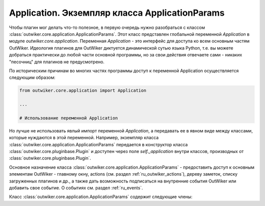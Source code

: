 .. _ru_application:

Application. Экземпляр класса ApplicationParams
===============================================

Чтобы плагин мог делать что-то полезное, в первую очередь нужно разобраться с классом :class:`outwiker.core.application.ApplicationParams`. Этот класс представлен глобальной переменной `Application` в модуле `outwiker.core.application`. Переменная `Application` - это интерфейс для доступа ко всем основным частям OutWiker. Идеология плагинов для OutWiker диктуется динамической сутью языка Python, т.е. вы можете добраться практически до любой части основной программы, но за свои действия отвечаете сами - никаких "песочниц" для плагинов не предусмотрено.


По историческим причинам во многих частях программы доступ к переменной Application осуществляется следующим образом:

.. code-block:: python

    from outwiker.core.application import Application

    ...

    # Использование переменной Application

Но лучше не использовать явлый импорт переменной `Application`, а передавать ее в явном виде между классами, которые нуждаются в этой переменной. Например, экземпляр класса :class:`outwiker.core.application.ApplicationParams` передается в конструктор класса :class:`outwiker.core.pluginbase.Plugin` и доступен через поле `self._application` внутри классов, производных от :class:`outwiker.core.pluginbase.Plugin`.

Основное назначение класса :class:`outwiker.core.application.ApplicationParams` - предоставить доступ к основным элементам OutWiker - главному окну, actions (см. раздел :ref:`ru_outwiker_actions`), дереву заметок, списку загруженных плагинов и др., а также дать возможность подписаться на внутренние события OutWiker или добавить свое событие. О событиях см. раздел :ref:`ru_events`.

Класс :class:`outwiker.core.application.ApplicationParams` содержит следующие члены:

.. py:class:: outwiker.core.application.ApplicationParams

    .. py:attribute:: config

        Экземпляр класса :class:`outwiker.core.config.Config`, предназначенный для работы с настройками OutWiker.

    .. py:attribute:: recentWiki

        Экземпляр класса :class:`outwiker.core.recent.RecentWiki`, предназначенный для работы со списком последних открытых деревьев заметок.

    .. py:attribute:: actionController

        Экземпляр класса :class:`outwiker.gui.actioncontroller.ActionController`, предназначенный для работы с actions (см. раздел :ref:`ru_outwiker_actions`).

    .. py:attribute:: plugins

        Экземпляр класса :class:`outwiker.core.pluginsloader.PluginsLoader`, предназначенный для работы с плагинами.

    .. py:attribute:: pageUidDepot

        Экземпляр класса :class:`outwiker.core.pageuiddepot.PageUidDepot`, предназначенный для работы с уникальными идентификаторами страниц.

    .. py:attribute:: sharedData

        Словарь общего назначения, предназначенный для временного хранения данных и передачи информации между сообщениями. Используется как буфер для хранения произвольных данных.

    .. py:attribute:: customEvents

        Экземпляр класса :class:`outwiker.core.event.CustomEvents`, предназначенный для работы с нестандартынми событиями (например, событиями, созданными плагинами).

    .. py:attribute:: onWikiOpen

        **Событие.** Экземпляр класса :class:`outwiker.core.event.Events`. Вызывается после открытия дерева заметок. Обработчик принимает параметр `root` - экземпляр класса :class:`outwiker.core.tree.WikiDocument`, который предназначен для работы с деревом заметок в целом.
